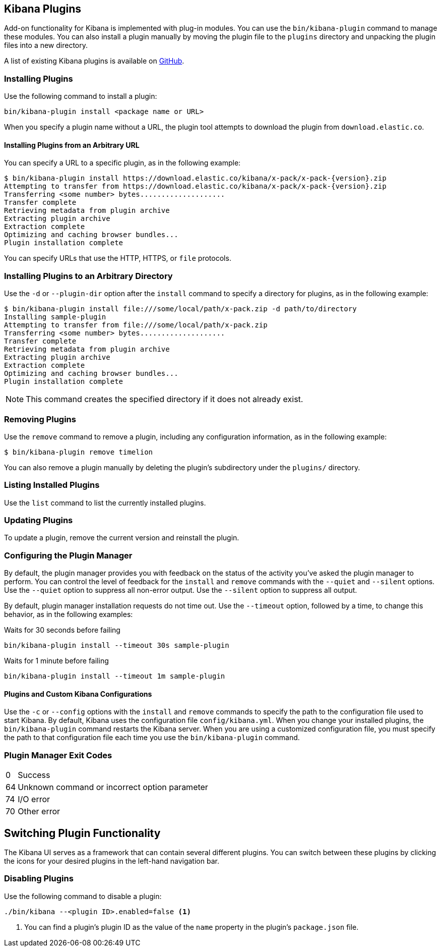 [[kibana-plugins]]
== Kibana Plugins

Add-on functionality for Kibana is implemented with plug-in modules. You can use the `bin/kibana-plugin`
command to manage these modules. You can also install a plugin manually by moving the plugin file to the
`plugins` directory and unpacking the plugin files into a new directory.

A list of existing Kibana plugins is available on https://github.com/elastic/kibana/wiki/Known-Plugins[GitHub].

[float]
=== Installing Plugins

Use the following command to install a plugin:

[source,shell]
bin/kibana-plugin install <package name or URL>

When you specify a plugin name without a URL, the plugin tool attempts to download the plugin from `download.elastic.co`.

[float]
==== Installing Plugins from an Arbitrary URL

You can specify a URL to a specific plugin, as in the following example:

[source,shell]
$ bin/kibana-plugin install https://download.elastic.co/kibana/x-pack/x-pack-{version}.zip
Attempting to transfer from https://download.elastic.co/kibana/x-pack/x-pack-{version}.zip
Transferring <some number> bytes....................
Transfer complete
Retrieving metadata from plugin archive
Extracting plugin archive
Extraction complete
Optimizing and caching browser bundles...
Plugin installation complete

You can specify URLs that use the HTTP, HTTPS, or `file` protocols.

[float]
=== Installing Plugins to an Arbitrary Directory

Use the `-d` or `--plugin-dir` option after the `install` command to specify a directory for plugins, as in the following
example:

[source,shell]
$ bin/kibana-plugin install file:///some/local/path/x-pack.zip -d path/to/directory
Installing sample-plugin
Attempting to transfer from file:///some/local/path/x-pack.zip
Transferring <some number> bytes....................
Transfer complete
Retrieving metadata from plugin archive
Extracting plugin archive
Extraction complete
Optimizing and caching browser bundles...
Plugin installation complete

NOTE: This command creates the specified directory if it does not already exist.

[float]
=== Removing Plugins

Use the `remove` command to remove a plugin, including any configuration information, as in the following example:

[source,shell]
$ bin/kibana-plugin remove timelion

You can also remove a plugin manually by deleting the plugin's subdirectory under the `plugins/` directory.

[float]
=== Listing Installed Plugins

Use the `list` command to list the currently installed plugins.

[float]
=== Updating Plugins

To update a plugin, remove the current version and reinstall the plugin.

[float]
=== Configuring the Plugin Manager

By default, the plugin manager provides you with feedback on the status of the activity you've asked the plugin manager
to perform. You can control the level of feedback for the `install` and `remove` commands with the `--quiet` and
`--silent` options. Use the `--quiet` option to suppress all non-error output. Use the `--silent` option to suppress all
output.

By default, plugin manager installation requests do not time out. Use the `--timeout` option, followed by a time, to
change this behavior, as in the following examples:

[source,shell]
.Waits for 30 seconds before failing
bin/kibana-plugin install --timeout 30s sample-plugin

[source,shell]
.Waits for 1 minute before failing
bin/kibana-plugin install --timeout 1m sample-plugin

[float]
==== Plugins and Custom Kibana Configurations

Use the `-c` or `--config` options with the `install` and `remove` commands to specify the path to the configuration file
used to start Kibana. By default, Kibana uses the configuration file `config/kibana.yml`. When you change your installed
plugins, the `bin/kibana-plugin` command restarts the Kibana server. When you are using a customized configuration file,
you must specify the path to that configuration file each time you use the `bin/kibana-plugin` command.

[float]
=== Plugin Manager Exit Codes

[horizontal]
0:: Success
64:: Unknown command or incorrect option parameter
74:: I/O error
70:: Other error

[float]
[[plugin-switcher]]
== Switching Plugin Functionality

The Kibana UI serves as a framework that can contain several different plugins. You can switch between these
plugins by clicking the icons for your desired plugins in the left-hand navigation bar.

[float]
=== Disabling Plugins

Use the following command to disable a plugin:

[source,shell]
-----------
./bin/kibana --<plugin ID>.enabled=false <1>
-----------

<1> You can find a plugin's plugin ID as the value of the `name` property in the plugin's `package.json` file.
